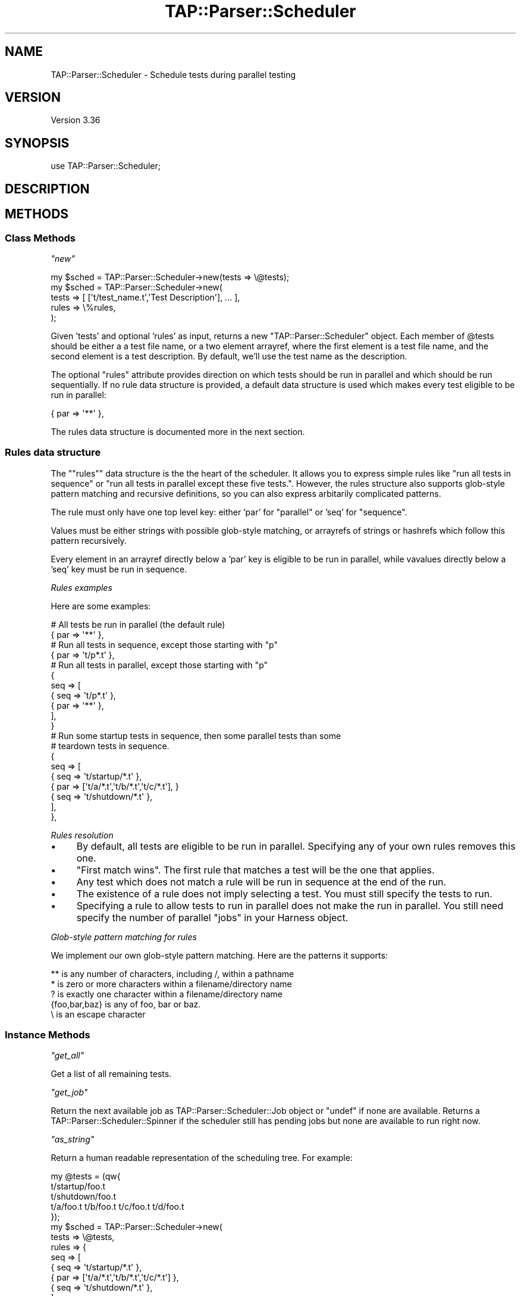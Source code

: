 .\" Automatically generated by Pod::Man 2.22 (Pod::Simple 3.13)
.\"
.\" Standard preamble:
.\" ========================================================================
.de Sp \" Vertical space (when we can't use .PP)
.if t .sp .5v
.if n .sp
..
.de Vb \" Begin verbatim text
.ft CW
.nf
.ne \\$1
..
.de Ve \" End verbatim text
.ft R
.fi
..
.\" Set up some character translations and predefined strings.  \*(-- will
.\" give an unbreakable dash, \*(PI will give pi, \*(L" will give a left
.\" double quote, and \*(R" will give a right double quote.  \*(C+ will
.\" give a nicer C++.  Capital omega is used to do unbreakable dashes and
.\" therefore won't be available.  \*(C` and \*(C' expand to `' in nroff,
.\" nothing in troff, for use with C<>.
.tr \(*W-
.ds C+ C\v'-.1v'\h'-1p'\s-2+\h'-1p'+\s0\v'.1v'\h'-1p'
.ie n \{\
.    ds -- \(*W-
.    ds PI pi
.    if (\n(.H=4u)&(1m=24u) .ds -- \(*W\h'-12u'\(*W\h'-12u'-\" diablo 10 pitch
.    if (\n(.H=4u)&(1m=20u) .ds -- \(*W\h'-12u'\(*W\h'-8u'-\"  diablo 12 pitch
.    ds L" ""
.    ds R" ""
.    ds C` ""
.    ds C' ""
'br\}
.el\{\
.    ds -- \|\(em\|
.    ds PI \(*p
.    ds L" ``
.    ds R" ''
'br\}
.\"
.\" Escape single quotes in literal strings from groff's Unicode transform.
.ie \n(.g .ds Aq \(aq
.el       .ds Aq '
.\"
.\" If the F register is turned on, we'll generate index entries on stderr for
.\" titles (.TH), headers (.SH), subsections (.SS), items (.Ip), and index
.\" entries marked with X<> in POD.  Of course, you'll have to process the
.\" output yourself in some meaningful fashion.
.ie \nF \{\
.    de IX
.    tm Index:\\$1\t\\n%\t"\\$2"
..
.    nr % 0
.    rr F
.\}
.el \{\
.    de IX
..
.\}
.\"
.\" Accent mark definitions (@(#)ms.acc 1.5 88/02/08 SMI; from UCB 4.2).
.\" Fear.  Run.  Save yourself.  No user-serviceable parts.
.    \" fudge factors for nroff and troff
.if n \{\
.    ds #H 0
.    ds #V .8m
.    ds #F .3m
.    ds #[ \f1
.    ds #] \fP
.\}
.if t \{\
.    ds #H ((1u-(\\\\n(.fu%2u))*.13m)
.    ds #V .6m
.    ds #F 0
.    ds #[ \&
.    ds #] \&
.\}
.    \" simple accents for nroff and troff
.if n \{\
.    ds ' \&
.    ds ` \&
.    ds ^ \&
.    ds , \&
.    ds ~ ~
.    ds /
.\}
.if t \{\
.    ds ' \\k:\h'-(\\n(.wu*8/10-\*(#H)'\'\h"|\\n:u"
.    ds ` \\k:\h'-(\\n(.wu*8/10-\*(#H)'\`\h'|\\n:u'
.    ds ^ \\k:\h'-(\\n(.wu*10/11-\*(#H)'^\h'|\\n:u'
.    ds , \\k:\h'-(\\n(.wu*8/10)',\h'|\\n:u'
.    ds ~ \\k:\h'-(\\n(.wu-\*(#H-.1m)'~\h'|\\n:u'
.    ds / \\k:\h'-(\\n(.wu*8/10-\*(#H)'\z\(sl\h'|\\n:u'
.\}
.    \" troff and (daisy-wheel) nroff accents
.ds : \\k:\h'-(\\n(.wu*8/10-\*(#H+.1m+\*(#F)'\v'-\*(#V'\z.\h'.2m+\*(#F'.\h'|\\n:u'\v'\*(#V'
.ds 8 \h'\*(#H'\(*b\h'-\*(#H'
.ds o \\k:\h'-(\\n(.wu+\w'\(de'u-\*(#H)/2u'\v'-.3n'\*(#[\z\(de\v'.3n'\h'|\\n:u'\*(#]
.ds d- \h'\*(#H'\(pd\h'-\w'~'u'\v'-.25m'\f2\(hy\fP\v'.25m'\h'-\*(#H'
.ds D- D\\k:\h'-\w'D'u'\v'-.11m'\z\(hy\v'.11m'\h'|\\n:u'
.ds th \*(#[\v'.3m'\s+1I\s-1\v'-.3m'\h'-(\w'I'u*2/3)'\s-1o\s+1\*(#]
.ds Th \*(#[\s+2I\s-2\h'-\w'I'u*3/5'\v'-.3m'o\v'.3m'\*(#]
.ds ae a\h'-(\w'a'u*4/10)'e
.ds Ae A\h'-(\w'A'u*4/10)'E
.    \" corrections for vroff
.if v .ds ~ \\k:\h'-(\\n(.wu*9/10-\*(#H)'\s-2\u~\d\s+2\h'|\\n:u'
.if v .ds ^ \\k:\h'-(\\n(.wu*10/11-\*(#H)'\v'-.4m'^\v'.4m'\h'|\\n:u'
.    \" for low resolution devices (crt and lpr)
.if \n(.H>23 .if \n(.V>19 \
\{\
.    ds : e
.    ds 8 ss
.    ds o a
.    ds d- d\h'-1'\(ga
.    ds D- D\h'-1'\(hy
.    ds th \o'bp'
.    ds Th \o'LP'
.    ds ae ae
.    ds Ae AE
.\}
.rm #[ #] #H #V #F C
.\" ========================================================================
.\"
.IX Title "TAP::Parser::Scheduler 3"
.TH TAP::Parser::Scheduler 3 "2015-12-30" "perl v5.10.1" "User Contributed Perl Documentation"
.\" For nroff, turn off justification.  Always turn off hyphenation; it makes
.\" way too many mistakes in technical documents.
.if n .ad l
.nh
.SH "NAME"
TAP::Parser::Scheduler \- Schedule tests during parallel testing
.SH "VERSION"
.IX Header "VERSION"
Version 3.36
.SH "SYNOPSIS"
.IX Header "SYNOPSIS"
.Vb 1
\&    use TAP::Parser::Scheduler;
.Ve
.SH "DESCRIPTION"
.IX Header "DESCRIPTION"
.SH "METHODS"
.IX Header "METHODS"
.SS "Class Methods"
.IX Subsection "Class Methods"
\fI\f(CI\*(C`new\*(C'\fI\fR
.IX Subsection "new"
.PP
.Vb 5
\&    my $sched = TAP::Parser::Scheduler\->new(tests => \e@tests);
\&    my $sched = TAP::Parser::Scheduler\->new(
\&        tests => [ [\*(Aqt/test_name.t\*(Aq,\*(AqTest Description\*(Aq], ... ],
\&        rules => \e%rules,
\&    );
.Ve
.PP
Given 'tests' and optional 'rules' as input, returns a new
\&\f(CW\*(C`TAP::Parser::Scheduler\*(C'\fR object.  Each member of \f(CW@tests\fR should be either a
a test file name, or a two element arrayref, where the first element is a test
file name, and the second element is a test description. By default, we'll use
the test name as the description.
.PP
The optional \f(CW\*(C`rules\*(C'\fR attribute provides direction on which tests should be run
in parallel and which should be run sequentially. If no rule data structure is
provided, a default data structure is used which makes every test eligible to
be run in parallel:
.PP
.Vb 1
\&    { par => \*(Aq**\*(Aq },
.Ve
.PP
The rules data structure is documented more in the next section.
.SS "Rules data structure"
.IX Subsection "Rules data structure"
The "\f(CW\*(C`rules\*(C'\fR\*(L" data structure is the the heart of the scheduler. It allows you
to express simple rules like \*(R"run all tests in sequence\*(L" or \*(R"run all tests in
parallel except these five tests.". However, the rules structure also supports
glob-style pattern matching and recursive definitions, so you can also express
arbitarily complicated patterns.
.PP
The rule must only have one top level key: either 'par' for \*(L"parallel\*(R" or 'seq'
for \*(L"sequence\*(R".
.PP
Values must be either strings with possible glob-style matching, or arrayrefs
of strings or hashrefs which follow this pattern recursively.
.PP
Every element in an arrayref directly below a 'par' key is eligible to be run
in parallel, while vavalues directly below a 'seq' key must be run in sequence.
.PP
\fIRules examples\fR
.IX Subsection "Rules examples"
.PP
Here are some examples:
.PP
.Vb 2
\&    # All tests be run in parallel (the default rule)
\&    { par => \*(Aq**\*(Aq },
\&
\&    # Run all tests in sequence, except those starting with "p"
\&    { par => \*(Aqt/p*.t\*(Aq },
\&
\&    # Run all tests in parallel, except those starting with "p"
\&    {
\&        seq => [
\&                  { seq => \*(Aqt/p*.t\*(Aq },
\&                  { par => \*(Aq**\*(Aq     },
\&               ],
\&    }
\&
\&    # Run some  startup tests in sequence, then some parallel tests than some
\&    # teardown tests in sequence.
\&    {
\&        seq => [
\&            { seq => \*(Aqt/startup/*.t\*(Aq },
\&            { par => [\*(Aqt/a/*.t\*(Aq,\*(Aqt/b/*.t\*(Aq,\*(Aqt/c/*.t\*(Aq], }
\&            { seq => \*(Aqt/shutdown/*.t\*(Aq },
\&        ],
\&    },
.Ve
.PP
\fIRules resolution\fR
.IX Subsection "Rules resolution"
.IP "\(bu" 4
By default, all tests are eligible to be run in parallel. Specifying any of your own rules removes this one.
.IP "\(bu" 4
\&\*(L"First match wins\*(R". The first rule that matches a test will be the one that applies.
.IP "\(bu" 4
Any test which does not match a rule will be run in sequence at the end of the run.
.IP "\(bu" 4
The existence of a rule does not imply selecting a test. You must still specify the tests to run.
.IP "\(bu" 4
Specifying a rule to allow tests to run in parallel does not make the run in parallel. You still need specify the number of parallel \f(CW\*(C`jobs\*(C'\fR in your Harness object.
.PP
\fIGlob-style pattern matching for rules\fR
.IX Subsection "Glob-style pattern matching for rules"
.PP
We implement our own glob-style pattern matching. Here are the patterns it supports:
.PP
.Vb 5
\&    ** is any number of characters, including /, within a pathname
\&    * is zero or more characters within a filename/directory name
\&    ? is exactly one character within a filename/directory name
\&    {foo,bar,baz} is any of foo, bar or baz.
\&    \e is an escape character
.Ve
.SS "Instance Methods"
.IX Subsection "Instance Methods"
\fI\f(CI\*(C`get_all\*(C'\fI\fR
.IX Subsection "get_all"
.PP
Get a list of all remaining tests.
.PP
\fI\f(CI\*(C`get_job\*(C'\fI\fR
.IX Subsection "get_job"
.PP
Return the next available job as TAP::Parser::Scheduler::Job object or
\&\f(CW\*(C`undef\*(C'\fR if none are available. Returns a TAP::Parser::Scheduler::Spinner if
the scheduler still has pending jobs but none are available to run right now.
.PP
\fI\f(CI\*(C`as_string\*(C'\fI\fR
.IX Subsection "as_string"
.PP
Return a human readable representation of the scheduling tree.
For example:
.PP
.Vb 3
\&    my @tests = (qw{
\&        t/startup/foo.t 
\&        t/shutdown/foo.t
\&    
\&        t/a/foo.t t/b/foo.t t/c/foo.t t/d/foo.t
\&    });
\&    my $sched = TAP::Parser::Scheduler\->new(
\&        tests => \e@tests,
\&        rules => {
\&            seq => [
\&                { seq => \*(Aqt/startup/*.t\*(Aq },
\&                { par => [\*(Aqt/a/*.t\*(Aq,\*(Aqt/b/*.t\*(Aq,\*(Aqt/c/*.t\*(Aq] },
\&                { seq => \*(Aqt/shutdown/*.t\*(Aq },
\&            ],
\&        },
\&    );
.Ve
.PP
Produces:
.PP
.Vb 10
\&    par:
\&      seq:
\&        par:
\&          seq:
\&            par:
\&              seq:
\&                \*(Aqt/startup/foo.t\*(Aq
\&            par:
\&              seq:
\&                \*(Aqt/a/foo.t\*(Aq
\&              seq:
\&                \*(Aqt/b/foo.t\*(Aq
\&              seq:
\&                \*(Aqt/c/foo.t\*(Aq
\&            par:
\&              seq:
\&                \*(Aqt/shutdown/foo.t\*(Aq
\&        \*(Aqt/d/foo.t\*(Aq
.Ve
